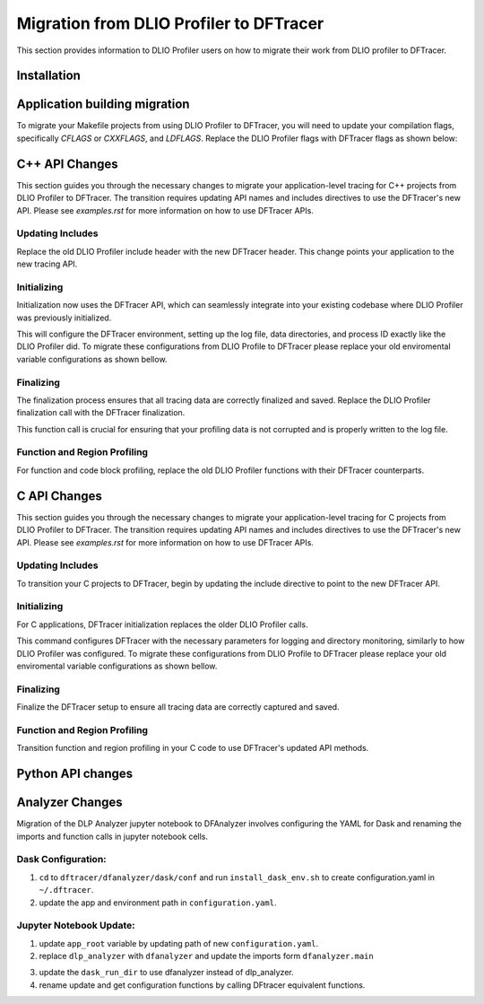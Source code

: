 ================================================
Migration from DLIO Profiler to DFTracer
================================================

This section provides information to DLIO Profiler users on how to migrate their work from DLIO profiler to DFTracer.


------------------------------------------------
Installation
------------------------------------------------


------------------------------------------------
Application building migration
------------------------------------------------
To migrate your Makefile projects from using DLIO Profiler to DFTracer, you will need to update your compilation flags, specifically `CFLAGS` or `CXXFLAGS`, and `LDFLAGS`. 
Replace the DLIO Profiler flags with DFTracer flags as shown below:

.. code-block:: make
   :linenos:
   :caption: Modifying Makefile to use DFTracer

   # DLIO Profiler Flags (old)
   DLIO_CFLAGS = -I/usr/workspace/iopp/kogiou1/venvs/pegasus-env/lib/python3.9/site-packages/dlio_profiler/include
   DLIO_LDFLAGS = -L/usr/workspace/iopp/kogiou1/venvs/pegasus-env/lib/python3.9/site-packages/dlio_profiler/lib64 -ldlio_profiler
   CFLAGS += $(DLIO_CFLAGS)
   LIBS += $(DLIO_LDFLAGS)

   # Replace with DFTracer Flags (new)
   # Add DFTracer include and library paths
   DFTRACER_CFLAGS = -I/path/to/dftracer/include
   DFTRACER_LDFLAGS = -L/path/to/dftracer/lib64 -ldftracer

   # Append to existing CFLAGS and LDFLAGS
   CFLAGS += $(DFTRACER_CFLAGS)
   LDFLAGS += $(DFTRACER_LDFLAGS)

------------------------------------------------
C++ API Changes
------------------------------------------------

This section guides you through the necessary changes to migrate your application-level tracing for C++ projects from DLIO Profiler to DFTracer. The transition requires updating API names and includes directives to use the DFTracer's new API.
Please see `examples.rst` for more information on how to use DFTracer APIs.

Updating Includes
---------------------

Replace the old DLIO Profiler include header with the new DFTracer header. This change points your application to the new tracing API.

.. code-block:: cpp
  :linenos:

    // Old include
    #include <dlio_profiler/dlio_profiler.h>

    // Replace with new include
    #include <dftracer/dftracer.h>

Initializing
------------------------

Initialization now uses the DFTracer API, which can seamlessly integrate into your existing codebase where DLIO Profiler was previously initialized. 

.. code-block:: cpp
  :linenos:

    // Old initialization
    DLIO_PROFILER_CPP_INIT(log_file, data_dirs, process_id);

    // Replace with new initialization
    DFTRACER_CPP_INIT(log_file, data_dirs, process_id);

This will configure the DFTracer environment, setting up the log file, data directories, and process ID exactly like the DLIO Profiler did.
To migrate these configurations from DLIO Profile to DFTracer please replace your old enviromental variable configurations as shown bellow.


.. code-block:: bash
   :linenos:
   
    # Old environment variable configurations for DLIO Profiler
    DLIO_LOG_FILE=~/dlio_log
    DLIO_DATA_DIR=/dev/shm/:/p/gpfs1/$USER/dataset
    export DLIO_INIT=PRELOAD
    export DLIO_ENABLE=1


.. code-block:: bash
   :linenos:
   
    # Updated environment variable configurations for DFTracer
    DFTRACER_LOG_FILE=~/log_file  # Changes the log file path variable name
    DFTRACER_DATA_DIR=/dev/shm/:/p/gpfs1/$USER/dataset  # Consistent data directory path
    export DFTRACER_INIT=PRELOAD  # Standardizing to PRELOAD mode
    export DFTRACER_ENABLE=1  # Enabling the profiler


Finalizing
----------------------

The finalization process ensures that all tracing data are correctly finalized and saved. Replace the DLIO Profiler finalization call with the DFTracer finalization.

.. code-block:: cpp
  :linenos:

    // Old finalization
    DLIO_PROFILER_CPP_FINI();

    // Replace with new finalization
    DFTRACER_CPP_FINI();

This function call is crucial for ensuring that your profiling data is not corrupted and is properly written to the log file.

Function and Region Profiling
-----------------------------------

For function and code block profiling, replace the old DLIO Profiler functions with their DFTracer counterparts.

.. code-block:: cpp
  :linenos:

    // Old function and region profiling
    DLIO_PROFILER_CPP_FUNCTION();
    DLIO_PROFILER_CPP_REGION_<START/END>(CUSTOM);

    // Replace with new function and region profiling
    DFTRACER_CPP_FUNCTION();
    DFTRACER_CPP_REGION_<START/END>(CUSTOM);


------------------------------------------------
C API Changes
------------------------------------------------

This section guides you through the necessary changes to migrate your application-level tracing for C projects from DLIO Profiler to DFTracer. The transition requires updating API names and includes directives to use the DFTracer's new API.
Please see `examples.rst` for more information on how to use DFTracer APIs.

Updating Includes
---------------------

To transition your C projects to DFTracer, begin by updating the include directive to point to the new DFTracer API.

.. code-block:: c
   :linenos:

    // Old include
    #include <dlio_profiler/dlio_profiler.h>

    // Replace with new include
    #include <dftracer/dftracer.h>

Initializing
------------------------

For C applications, DFTracer initialization replaces the older DLIO Profiler calls.

.. code-block:: c
   :linenos:

    // Old initialization
    DLIO_PROFILER_C_INIT(log_file, data_dirs, process_id);

    // Replace with new initialization
    DFTRACER_C_INIT(log_file, data_dirs, process_id);

This command configures DFTracer with the necessary parameters for logging and directory monitoring, similarly to how DLIO Profiler was configured.
To migrate these configurations from DLIO Profile to DFTracer please replace your old enviromental variable configurations as shown bellow.

.. code-block:: bash
   :linenos:

    # Old environment variable configurations for DLIO Profiler
    DLIO_LOG_FILE=~/dlio_log
    DLIO_DATA_DIR=/dev/shm/:/p/gpfs1/$USER/dataset
    export DLIO_INIT=PRELOAD
    export DLIO_ENABLE=1


.. code-block:: bash
   :linenos:

    # Updated environment variable configurations for DFTracer
    DFTRACER_LOG_FILE=~/log_file  # Changes the log file path variable name
    DFTRACER_DATA_DIR=/dev/shm/:/p/gpfs1/$USER/dataset  # Consistent data directory path
    export DFTRACER_INIT=PRELOAD  # Standardizing to PRELOAD mode
    export DFTRACER_ENABLE=1  # Enabling the profiler


Finalizing
----------------------

Finalize the DFTracer setup to ensure all tracing data are correctly captured and saved.

.. code-block:: c
   :linenos:

    // Old finalization
    DLIO_PROFILER_C_FINI();

    // Replace with new finalization
    DFTRACER_C_FINI();


Function and Region Profiling
-----------------------------------

Transition function and region profiling in your C code to use DFTracer's updated API methods.

.. code-block:: c
   :linenos:

    // Old function and region profiling
    DLIO_PROFILER_C_FUNCTION_START();
    DLIO_PROFILER_C_FUNCTION_END();

    // Replace with new function and region profiling
    DFTRACER_C_FUNCTION_START();
    DFTRACER_C_FUNCTION_END();


------------------------------------------------
Python API changes
------------------------------------------------


------------------------------------------------
Analyzer Changes
------------------------------------------------

Migration of the DLP Analyzer jupyter notebook to DFAnalyzer involves configuring the YAML for Dask and renaming the imports and function calls in jupyter notebook cells.


Dask Configuration:
-----------------------------------

1. ``cd`` to ``dftracer/dfanalyzer/dask/conf`` and run ``install_dask_env.sh``  to create configuration.yaml  in ``~/.dftracer``.
2. update the app and environment path in ``configuration.yaml``.

Jupyter Notebook Update:
-----------------------------------

1. update ``app_root`` variable by updating path of new ``configuration.yaml``.
2. replace ``dlp_analyzer`` with ``dfanalyzer`` and update the imports form ``dfanalyzer.main``

.. code-block:: python
   :linenos:

     ...
     import dfanalyzer
     from dfanalyzer.main import DFAnalyzer,get_dft_configuration,update_dft_configuration,setup_logging,setup_dask_cluster, reset_dask_cluster, get_dft_configuration
     ...

3. update the ``dask_run_dir`` to use dfanalyzer instead of dlp_analyzer.
4. rename update and get configuration functions by calling DFtracer equivalent functions.

.. code-block:: python
   :linenos:

     ...
     conf = update_dft_configuration(dask_scheduler=dask_scheduler, verbose=True, 
                                log_file=f"./dft_{os.getenv('USER')}.log", rebuild_index=False, time_approximate=False, 
                                host_pattern=r'lassen(\d+)', time_granularity=30e6, skip_hostname=True, conditions=condition_fn)
     conf = get_dft_configuration()
     ...


